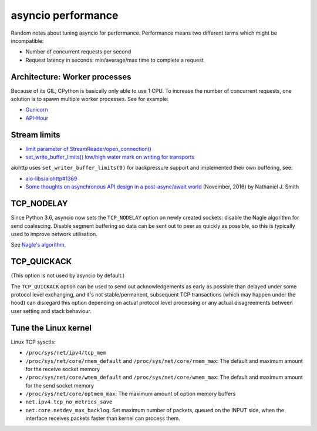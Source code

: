 +++++++++++++++++++
asyncio performance
+++++++++++++++++++

Random notes about tuning asyncio for performance. Performance means two
different terms which might be incompatible:

* Number of concurrent requests per second
* Request latency in seconds: min/average/max time to complete a request


Architecture: Worker processes
==============================

Because of its GIL, CPython is basically only able to use 1 CPU. To increase
the number of concurrent requests, one solution is to spawn multiple worker
processes. See for example:

* `Gunicorn <http://docs.gunicorn.org/en/stable/design.html>`_
* `API-Hour <http://pythonhosted.org/api_hour/>`_


Stream limits
=============

* `limit parameter of StreamReader/open_connection()
  <https://docs.python.org/dev/library/asyncio-stream.html#streamreader>`_
* `set_write_buffer_limits() low/high water mark on writing for transports
  <https://docs.python.org/dev/library/asyncio-protocol.html#asyncio.WriteTransport.set_write_buffer_limits>`_

aiohttp uses ``set_writer_buffer_limits(0)`` for backpressure support and
implemented their own buffering, see:

* `aio-libs/aiohttp#1369 <https://github.com/aio-libs/aiohttp/pull/1478/files>`_
* `Some thoughts on asynchronous API design in a post-async/await world
  <https://vorpus.org/blog/some-thoughts-on-asynchronous-api-design-in-a-post-asyncawait-world/>`_
  (November, 2016) by Nathaniel J. Smith


TCP_NODELAY
===========

Since Python 3.6, asyncio now sets the ``TCP_NODELAY`` option on newly created
sockets: disable the Nagle algorithm for send coalescing. Disable segment
buffering so data can be sent out to peer as quickly as possible, so this is
typically used to improve network utilisation.

See `Nagle's algorithm <https://en.wikipedia.org/wiki/Nagle%27s_algorithm>`_.

TCP_QUICKACK
============

(This option is not used by asyncio by default.)

The ``TCP_QUICKACK`` option can be used to send out acknowledgements as early
as possible than delayed under some protocol level exchanging, and it's not
stable/permanent, subsequent TCP transactions (which may happen under the hood)
can disregard this option depending on actual protocol level processing or any
actual disagreements between user setting and stack behaviour.


Tune the Linux kernel
=====================

Linux TCP sysctls:

* ``/proc/sys/net/ipv4/tcp_mem``
* ``/proc/sys/net/core/rmem_default`` and ``/proc/sys/net/core/rmem_max``:
  The default and maximum amount for the receive socket memory
* ``/proc/sys/net/core/wmem_default`` and ``/proc/sys/net/core/wmem_max``:
  The default and maximum amount for the send socket memory
* ``/proc/sys/net/core/optmem_max``: The maximum amount of option memory
  buffers
* ``net.ipv4.tcp_no_metrics_save``
* ``net.core.netdev_max_backlog``: Set maximum number of packets, queued on the
  INPUT side, when the interface receives packets faster than kernel can
  process them.
